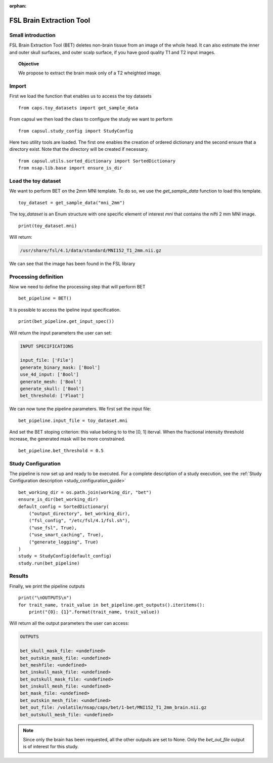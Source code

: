 .. CAPS AUTO-GENERATED FILE -- DO NOT EDIT!

:orphan:

.. _example_caps.utils.bet.pilot :

=========================
FSL Brain Extraction Tool
=========================

.. hidden-code-block:: python
    :starthidden: True

    # The full use case code: caps.utils.bet.pilot
    from caps.toy_datasets import get_sample_data
    from capsul.study_config import StudyConfig
    from capsul.utils.sorted_dictionary import SortedDictionary
    from nsap.lib.base import ensure_is_dir
    toy_dataset = get_sample_data("mni_2mm")
    print(toy_dataset.mni)
    bet_pipeline = BET()
    print(bet_pipeline.get_input_spec())
    bet_pipeline.input_file = toy_dataset.mni
    bet_pipeline.bet_threshold = 0.5
    bet_working_dir = os.path.join(working_dir, "bet")
    ensure_is_dir(bet_working_dir)
    default_config = SortedDictionary(
        ("output_directory", bet_working_dir),
        ("fsl_config", "/etc/fsl/4.1/fsl.sh"),
        ("use_fsl", True),
        ("use_smart_caching", True),
        ("generate_logging", True)
    )
    study = StudyConfig(default_config)
    study.run(bet_pipeline)
    print("\nOUTPUTS\n")
    for trait_name, trait_value in bet_pipeline.get_outputs().iteritems():
        print("{0}: {1}".format(trait_name, trait_value))


Small introduction
------------------

FSL Brain Extraction Tool (BET) deletes non-brain tissue
from an image of the whole head. It can also estimate the inner
and outer skull surfaces, and outer scalp surface,
if you have good quality T1 and T2 input images.

.. topic:: Objective

    We propose to extract the brain mask only of a T2 wheighted image.

Import
------

First we load the function that enables us to access the toy datasets

::

    from caps.toy_datasets import get_sample_data


From capsul we then load the class to configure the study we want to
perform

::

    from capsul.study_config import StudyConfig


Here two utility tools are loaded. The first one enables the creation
of ordered dictionary and the second ensure that a directory exist.
Note that the directory will be created if necessary.

::

    from capsul.utils.sorted_dictionary import SortedDictionary
    from nsap.lib.base import ensure_is_dir


Load the toy dataset
--------------------

We want to perform BET on the 2mm MNI template.
To do so, we use the *get_sample_data* function to load this
template.

.. seealso::

    For a complete description of the *get_sample_data* function, see the
    :ref:`Toy Datasets documentation <toy_datasets_guide>`

::

    toy_dataset = get_sample_data("mni_2mm")


The *toy_dataset* is an Enum structure with one specific
element of interest *mni* that contains the nifti 2 mm MNI image.

::

    print(toy_dataset.mni)


Will return:

.. code-block:: python

    /usr/share/fsl/4.1/data/standard/MNI152_T1_2mm.nii.gz

We can see that the image has been found in the FSL library

Processing definition
---------------------

Now we need to define the processing step that will perform BET

::

    bet_pipeline = BET()


It is possible to access the ipeline input specification.

::

    print(bet_pipeline.get_input_spec())


Will return the input parameters the user can set:

.. code-block:: python

    INPUT SPECIFICATIONS

    input_file: ['File']
    generate_binary_mask: ['Bool']
    use_4d_input: ['Bool']
    generate_mesh: ['Bool']
    generate_skull: ['Bool']
    bet_threshold: ['Float']

.. seealso::
    For a complete description of the API, see the
    :ref:`BET API description <caps.utils.bet.BET>`

We can now tune the pipeline parameters.
We first set the input file:

::

    bet_pipeline.input_file = toy_dataset.mni


And set the BET stoping criterion: this value belong to to the [0, 1]
iterval. When the fractional intensity threshold increase,
the generated mask will be more constrained.

::

    bet_pipeline.bet_threshold = 0.5


Study Configuration
-------------------

The pipeline is now set up and ready to be executed.
For a complete description of a study execution, see the
:ref:`Study Configuration description <study_configuration_guide>`

::

    bet_working_dir = os.path.join(working_dir, "bet")
    ensure_is_dir(bet_working_dir)
    default_config = SortedDictionary(
        ("output_directory", bet_working_dir),
        ("fsl_config", "/etc/fsl/4.1/fsl.sh"),
        ("use_fsl", True),
        ("use_smart_caching", True),
        ("generate_logging", True)
    )
    study = StudyConfig(default_config)
    study.run(bet_pipeline)


Results
-------

Finally, we print the pipeline outputs

::

    print("\nOUTPUTS\n")
    for trait_name, trait_value in bet_pipeline.get_outputs().iteritems():
        print("{0}: {1}".format(trait_name, trait_value))


Will return all the output parameters the user can access:

.. code-block:: python

    OUTPUTS

    bet_skull_mask_file: <undefined>
    bet_outskin_mask_file: <undefined>
    bet_meshfile: <undefined>
    bet_inskull_mask_file: <undefined>
    bet_outskull_mask_file: <undefined>
    bet_inskull_mesh_file: <undefined>
    bet_mask_file: <undefined>
    bet_outskin_mesh_file: <undefined>
    bet_out_file: /volatile/nsap/caps/bet/1-bet/MNI152_T1_2mm_brain.nii.gz
    bet_outskull_mesh_file: <undefined>

.. note::
    Since only the brain has been requested, all the other outputs
    are set to None.
    Only the *bet_out_file* output is of interest for this study.

